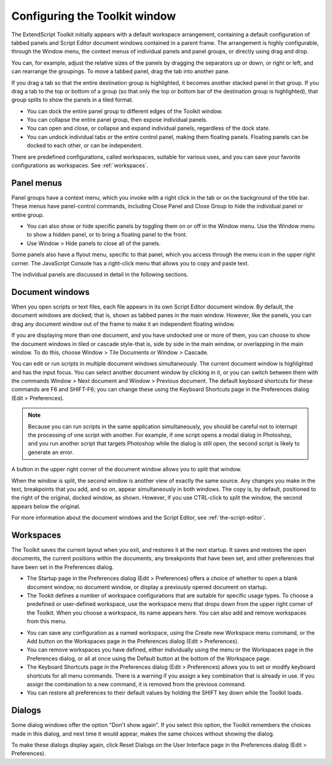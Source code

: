 .. _configuring-the-toolkit-window:

Configuring the Toolkit window
==============================
The ExtendScript Toolkit initially appears with a default workspace arrangement, containing a default
configuration of tabbed panels and Script Editor document windows contained in a parent frame. The
arrangement is highly configurable, through the Window menu, the context menus of individual panels
and panel groups, or directly using drag and drop.

.. image:: _static/02_the-extendscript-toolkit_configuring-the-toolkit-window.png
   :alt: ExtendScript Toolkit Window

You can, for example, adjust the relative sizes of the panels by dragging the separators up or down, or right
or left, and can rearrange the groupings. To move a tabbed panel, drag the tab into another pane.

If you drag a tab so that the entire destination group is highlighted, it becomes another stacked panel in
that group. If you drag a tab to the top or bottom of a group (so that only the top or bottom bar of the
destination group is highlighted), that group splits to show the panels in a tiled format.

- You can dock the entire panel group to different edges of the Toolkit window.
- You can collapse the entire panel group, then expose individual panels.
- You can open and close, or collapse and expand individual panels, regardless of the dock state.
- You can undock individual tabs or the entire control panel, making them floating panels. Floating
  panels can be docked to each other, or can be independent.

There are predefined configurations, called workspaces, suitable for various uses, and you can save your
favorite configurations as workspaces. See :ref:`workspaces`.

.. _panel-menus:

Panel menus
-----------
Panel groups have a context menu, which you invoke with a right click in the tab or on the background of
the title bar. These menus have panel-control commands, including Close Panel and Close Group to hide
the individual panel or entire group.

.. image:: _static/02_the-extendscript-toolkit_configuring-the-toolkit-window_panel-menus_panel.png
   :alt: A Panel

- You can also show or hide specific panels by toggling them on or off in the Window menu. Use the
  Window menu to show a hidden panel, or to bring a floating panel to the front.
- Use Window > Hide panels to close all of the panels.

Some panels also have a flyout menu, specific to that panel, which you access through the menu icon in
the upper right corner. The JavaScript Console has a right-click menu that allows you to copy and paste
text.

The individual panels are discussed in detail in the following sections.

.. _document-windows:

Document windows
----------------
When you open scripts or text files, each file appears in its own Script Editor document window. By default,
the document windows are docked; that is, shown as tabbed panes in the main window. However, like the
panels, you can drag any document window out of the frame to make it an independent floating window.

If you are displaying more than one document, and you have undocked one or more of them, you can
choose to show the document windows in tiled or cascade style-that is, side by side in the main window,
or overlapping in the main window. To do this, choose Window > Tile Documents or Window > Cascade.

You can edit or run scripts in multiple document windows simultaneously. The current document window
is highlighted and has the input focus. You can select another document window by clicking in it, or you
can switch between them with the commands Window > Next document and Window > Previous
document. The default keyboard shortcuts for these commands are F6 and SHIFT-F6; you can change these
using the Keyboard Shortcuts page in the Preferences dialog (Edit > Preferences).

.. note:: Because you can run scripts in the same application simultaneously, you should be careful not to
  interrupt the processing of one script with another. For example, if one script opens a modal dialog in
  Photoshop, and you run another script that targets Photoshop while the dialog is still open, the second
  script is likely to generate an error.

A button in the upper right corner of the document window allows you to split that window.

.. image:: _static/02_the-extendscript-toolkit_configuring-the-toolkit-window_document-windows_split-documents.png
   :alt: Split-Document Button

When the window is split, the second window is another view of exactly the same source. Any changes
you make in the text, breakpoints that you add, and so on, appear simultaneously in both windows. The
copy is, by default, positioned to the right of the original, docked window, as shown. However, if you use
CTRL-click to split the window, the second appears below the original.

For more information about the document windows and the Script Editor, see :ref:`the-script-editor`.

.. _workspaces:

Workspaces
----------
The Toolkit saves the current layout when you exit, and restores it at the next startup. It saves and restores
the open documents, the current positions within the documents, any breakpoints that have been set, and
other preferences that have been set in the Preferences dialog.

- The Startup page in the Preferences dialog (Edit > Preferences) offers a choice of whether to open a
  blank document window, no document window, or display a previously opened document on startup.
- The Tookit defines a number of workspace configurations that are suitable for specific usage types. To
  choose a predefined or user-defined workspace, use the workspace menu that drops down from the
  upper right corner of the Toolkit. When you choose a workspace, its name appears here. You can also
  add and remove workspaces from this menu.

.. image:: _static/02_the-extendscript-toolkit_configuring-the-toolkit-window_workspaces_current-workspace-name.png
   :alt: Current Workspace Name

- You can save any configuration as a named workspace, using the Create new Workspace menu
  command, or the Add button on the Workspaces page in the Preferences dialog (Edit > Preferences).
- You can remove workspaces you have defined, either individually using the menu or the Workspaces
  page in the Preferences dialog, or all at once using the Default button at the bottom of the Workspace
  page.
- The Keyboard Shortcuts page in the Preferences dialog (Edit > Preferences) allows you to set or
  modify keyboard shortcuts for all menu commands. There is a warning if you assign a key combination
  that is already in use. If you assign the combination to a new command, it is removed from the
  previous command.
- You can restore all preferences to their default values by holding the SHIFT key down while the Toolkit
  loads.

.. _dialogs:

Dialogs
-------
Some dialog windows offer the option "Don't show again". If you select this option, the Toolkit remembers
the choices made in this dialog, and next time it would appear, makes the same choices without showing
the dialog.

To make these dialogs display again, click Reset Dialogs on the User Interface page in the Preferences
dialog (Edit > Preferences).
